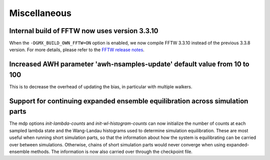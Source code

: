 Miscellaneous
^^^^^^^^^^^^^

.. Note to developers!
   Please use """"""" to underline the individual entries for fixed issues in the subfolders,
   otherwise the formatting on the webpage is messed up.
   Also, please use the syntax :issue:`number` to reference issues on GitLab, without
   a space between the colon and number!

Internal build of FFTW now uses version 3.3.10 
""""""""""""""""""""""""""""""""""""""""""""""

When the ``-DGMX_BUILD_OWN_FFTW=ON`` option is enabled, we now compile FFTW 3.3.10 instead
of the previous 3.3.8 version. For more details, please refer to the
`FFTW release notes <https://www.fftw.org/release-notes.html>`_.

Increased AWH parameter 'awh-nsamples-update' default value from 10 to 100
""""""""""""""""""""""""""""""""""""""""""""""""""""""""""""""""""""""""""

This is to decrease the overhead of updating the bias, in particular with multiple walkers.

Support for continuing expanded ensemble equilibration across simulation parts
""""""""""""""""""""""""""""""""""""""""""""""""""""""""""""""""""""""""""""""

The mdp options `init-lambda-counts` and `init-wl-histogram-counts`
can now initialize the number of counts at each sampled lambda state
and the Wang-Landau histograms used to determine simulation
equilibration. These are most useful when running short simulation
parts, so that the information about how the system is equilibrating
can be carried over between simulations.  Otherwise, chains of short
simulation parts would never converge when using expanded-ensemble methods.
The information is now also carried over through the checkpoint file.
